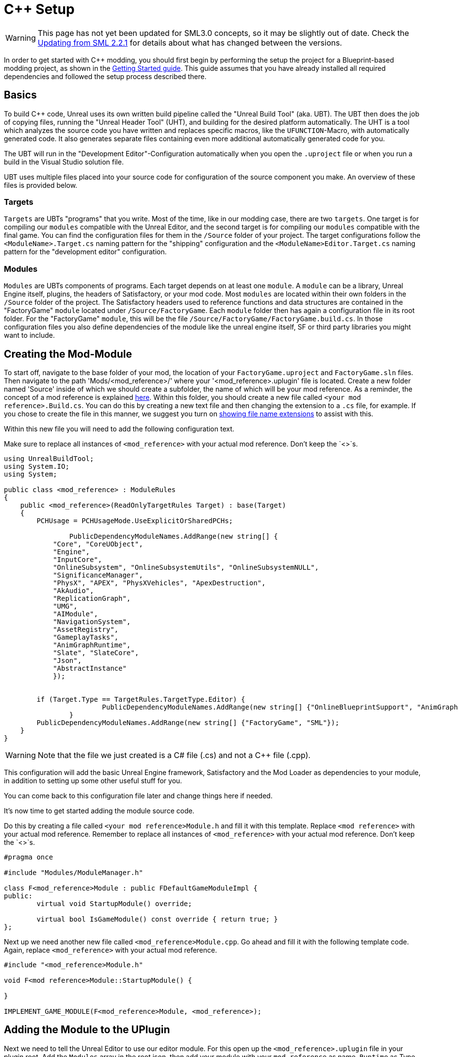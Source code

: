 = C++ Setup

[WARNING]
====
This page has not yet been updated for SML3.0 concepts,
so it may be slightly out of date.
Check the xref:Development/UpdatingFromSml2.adoc[Updating from SML 2.2.1]
for details about what has changed between the versions.
====

In order to get started with C++ modding, you should first begin by performing the setup the project for a Blueprint-based modding project, as shown in the xref:Development/BeginnersGuide/project_setup.adoc[Getting Started guide].
This guide assumes that you have already installed all required dependencies and followed the setup process described there.

== Basics

To build {cpp} code, Unreal uses its own written build pipeline called the "Unreal Build Tool" (aka. UBT).
The UBT then does the job of copying files, running the "Unreal Header Tool" (UHT), and building for the desired platform automatically.
The UHT is a tool which analyzes the source code you have written and replaces specific macros, like the `UFUNCTION`-Macro, with automatically generated code.
It also generates separate files containing even more additional automatically generated code for you.

The UBT will run in the "Development Editor"-Configuration automatically
when you open the `.uproject` file or when you run a build in the Visual Studio solution file.

UBT uses multiple files placed into your source code for configuration of the source component you make. An overview of these files is provided below.

=== Targets
`Targets` are UBTs "programs" that you write.
Most of the time, like in our modding case, there are two `targets`.
One target is for compiling our `modules` compatible with the Unreal Editor,
and the second target is for compiling our `modules` compatible with the final game.
You can find the configuration files for them in the `/Source` folder of your project.
The target configurations follow the `<ModuleName>.Target.cs` naming pattern for the "shipping" configuration
and the `<ModuleName>Editor.Target.cs` naming pattern for the "development editor" configuration.

=== Modules
`Modules` are UBTs components of programs. Each target depends on at least one `module`.
A `module` can be a library, Unreal Engine itself, plugins, the headers of Satisfactory, or your mod code.
Most `modules` are located within their own folders in the `/Source` folder of the project.
The Satisfactory headers used to reference functions and data structures
are contained in the "FactoryGame" `module` located under `/Source/FactoryGame`.
Each `module` folder then has again a configuration file in its root folder.
For the "FactoryGame" `module`, this will be the file `/Source/FactoryGame/FactoryGame.build.cs`.
In those configuration files you also define dependencies of the module like the unreal engine itself,
SF or third party libraries you might want to include.

== Creating the Mod-Module

To start off, navigate to the base folder of your mod, the location of your `FactoryGame.uproject` and `FactoryGame.sln` files.
Then navigate to the path 'Mods/<mod_reference>/' where your '<mod_reference>.uplugin' file is located.
Create a new folder named 'Source' inside of which we should create a subfolder, the name of which will be your mod reference.
As a reminder, the concept of a mod reference is explained xref:Development/BeginnersGuide/index.adoc#_mod_reference[here].
Within this folder, you should create a new file called `<your mod reference>.Build.cs`.
You can do this by creating a new text file and then changing the extension to a `.cs` file, for example.
If you chose to create the file in this manner, we suggest you turn on
https://www.howtogeek.com/205086/beginner-how-to-make-windows-show-file-extensions/[showing file name extensions]
to assist with this.

Within this new file you will need to add the following configuration text.

Make sure to replace all instances of `<mod_reference>` with your actual mod reference. Don't keep the `<>`s.
[source,c#]
----
using UnrealBuildTool;
using System.IO;
using System;

public class <mod_reference> : ModuleRules
{
    public <mod_reference>(ReadOnlyTargetRules Target) : base(Target)
    {
        PCHUsage = PCHUsageMode.UseExplicitOrSharedPCHs;

		PublicDependencyModuleNames.AddRange(new string[] {
            "Core", "CoreUObject",
            "Engine",
            "InputCore",
            "OnlineSubsystem", "OnlineSubsystemUtils", "OnlineSubsystemNULL",
            "SignificanceManager",
            "PhysX", "APEX", "PhysXVehicles", "ApexDestruction",
            "AkAudio",
            "ReplicationGraph",
            "UMG",
            "AIModule",
            "NavigationSystem",
            "AssetRegistry",
            "GameplayTasks",
            "AnimGraphRuntime",
            "Slate", "SlateCore",
            "Json",
	    "AbstractInstance"
            });


        if (Target.Type == TargetRules.TargetType.Editor) {
			PublicDependencyModuleNames.AddRange(new string[] {"OnlineBlueprintSupport", "AnimGraph"});
		}
        PublicDependencyModuleNames.AddRange(new string[] {"FactoryGame", "SML"});
    }
}
----
[WARNING]
====
Note that the file we just created is a C# file (.cs) and not a C++ file (.cpp).
====

This configuration will add the basic Unreal Engine framework, Satisfactory and
the Mod Loader as dependencies to your module, in addition to setting up some other useful stuff for you.

You can come back to this configuration file later and change things here if needed.

It's now time to get started adding the module source code.

Do this by creating a file called `<your mod reference>Module.h` and fill it with this template.
Replace `<mod reference>` with your actual mod reference.
Remember to replace all instances of `<mod_reference>` with your actual mod reference. Don't keep the `<>`s.
[source,cpp]
----
#pragma once

#include "Modules/ModuleManager.h"

class F<mod_reference>Module : public FDefaultGameModuleImpl {
public:
	virtual void StartupModule() override;

	virtual bool IsGameModule() const override { return true; }
};
----

Next up we need another new file called `<mod_reference>Module.cpp`. Go ahead and fill it with the following template code.
Again, replace `<mod_reference>` with your actual mod reference.
[source,cpp]
----
#include "<mod_reference>Module.h"

void F<mod reference>Module::StartupModule() {
	
}

IMPLEMENT_GAME_MODULE(F<mod_reference>Module, <mod_reference>);
----

== Adding the Module to the UPlugin

Next we need to tell the Unreal Editor to use our editor module.
For this open up the `<mod_reference>.uplugin` file in your plugin root.
Add the `Modules` array in the root json, then add your module with your `mod_reference` as name, `Runtime` as Type and `Default` as LoadingPhase.
Like this:
[source,json]
----
"Modules": [
        {
            "Name": "<mod_reference>",
            "Type": "Runtime",
            "LoadingPhase": "Default"
        }
    ]
----
(the name used was `<mod_reference>`, make sure you use your own mod reference instead)

== Finishing Up

Now that you have added your module folder, configuration, source, and added it to the targets,
you will need to regenerate your Visual Studio project files. Directions on how to do this can be found xref:Development/BeginnersGuide/project_setup.adoc#_generate_visual_studio_files[here].

After this process completes, you should be able to start working on the {cpp} code for your mod.

[WARNING]
====
Make always sure you code in a custom created module!
Don't write your code in the FactoryGame or SML modules by accident.
====

== Adding a Class

When you want to add a new class, there are two generally safe ways to go about it.

1. Navigate to the folder in which you want to add your class in Windows Explorer
and create the `.cpp`-File and the `.h`-File manually.
You can now open them in Visual Studio or a text editor of your choice.
Fill them with a template code or just directly the class you need.

2. Open the Unreal editor and open the "tree view" of the content browser.
Then navigate to the `C++-Classes` root folder and open the folder named with your mod reference.
Within that folder, right-click into empty space and select `New {cpp}-Class`.
Then select your desired base class, hit next, and name your class.
Change the other settings as your desire and finish with `create class`.

[WARNING]
====
Make sure you select your custom {cpp}-module when using the Unreal editor method of creating a new class file. In this screenshot, the mod reference is 'LightItUp'.

image:Cpp/EditorCreateClass.jpg[image]
====
